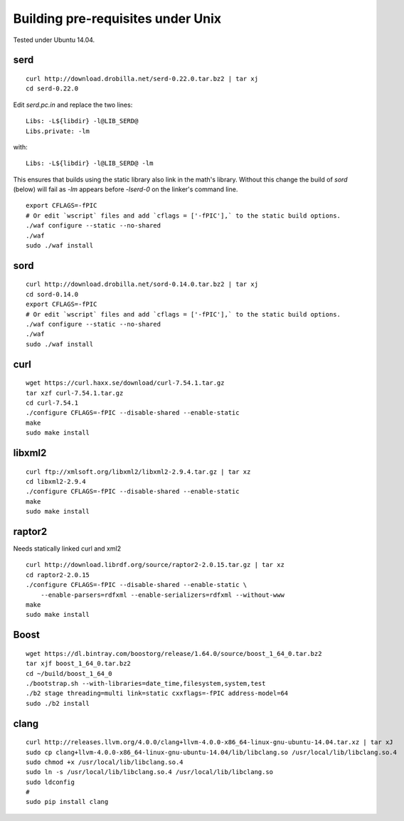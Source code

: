
Building pre-requisites under Unix
==================================

Tested under Ubuntu 14.04.


serd
----

::

  curl http://download.drobilla.net/serd-0.22.0.tar.bz2 | tar xj
  cd serd-0.22.0

Edit `serd.pc.in` and replace the two lines: ::

  Libs: -L${libdir} -l@LIB_SERD@
  Libs.private: -lm

with: ::

  Libs: -L${libdir} -l@LIB_SERD@ -lm

This ensures that builds using the static library also link in the math's
library. Without this change the build of `sord` (below) will fail as `-lm`
appears before `-lserd-0` on the linker's command line.

::

  export CFLAGS=-fPIC
  # Or edit `wscript` files and add `cflags = ['-fPIC'],` to the static build options.
  ./waf configure --static --no-shared
  ./waf
  sudo ./waf install


sord
----

::

  curl http://download.drobilla.net/sord-0.14.0.tar.bz2 | tar xj
  cd sord-0.14.0
  export CFLAGS=-fPIC
  # Or edit `wscript` files and add `cflags = ['-fPIC'],` to the static build options.
  ./waf configure --static --no-shared
  ./waf
  sudo ./waf install


curl
----

::

  wget https://curl.haxx.se/download/curl-7.54.1.tar.gz
  tar xzf curl-7.54.1.tar.gz
  cd curl-7.54.1
  ./configure CFLAGS=-fPIC --disable-shared --enable-static
  make
  sudo make install


libxml2
-------

::

  curl ftp://xmlsoft.org/libxml2/libxml2-2.9.4.tar.gz | tar xz
  cd libxml2-2.9.4
  ./configure CFLAGS=-fPIC --disable-shared --enable-static
  make
  sudo make install


raptor2
-------

Needs statically linked curl and xml2

::

  curl http://download.librdf.org/source/raptor2-2.0.15.tar.gz | tar xz
  cd raptor2-2.0.15
  ./configure CFLAGS=-fPIC --disable-shared --enable-static \
      --enable-parsers=rdfxml --enable-serializers=rdfxml --without-www
  make
  sudo make install


Boost
-----

::

  wget https://dl.bintray.com/boostorg/release/1.64.0/source/boost_1_64_0.tar.bz2
  tar xjf boost_1_64_0.tar.bz2
  cd ~/build/boost_1_64_0
  ./bootstrap.sh --with-libraries=date_time,filesystem,system,test
  ./b2 stage threading=multi link=static cxxflags=-fPIC address-model=64
  sudo ./b2 install


clang
-----

::

  curl http://releases.llvm.org/4.0.0/clang+llvm-4.0.0-x86_64-linux-gnu-ubuntu-14.04.tar.xz | tar xJ
  sudo cp clang+llvm-4.0.0-x86_64-linux-gnu-ubuntu-14.04/lib/libclang.so /usr/local/lib/libclang.so.4
  sudo chmod +x /usr/local/lib/libclang.so.4
  sudo ln -s /usr/local/lib/libclang.so.4 /usr/local/lib/libclang.so
  sudo ldconfig
  #
  sudo pip install clang
